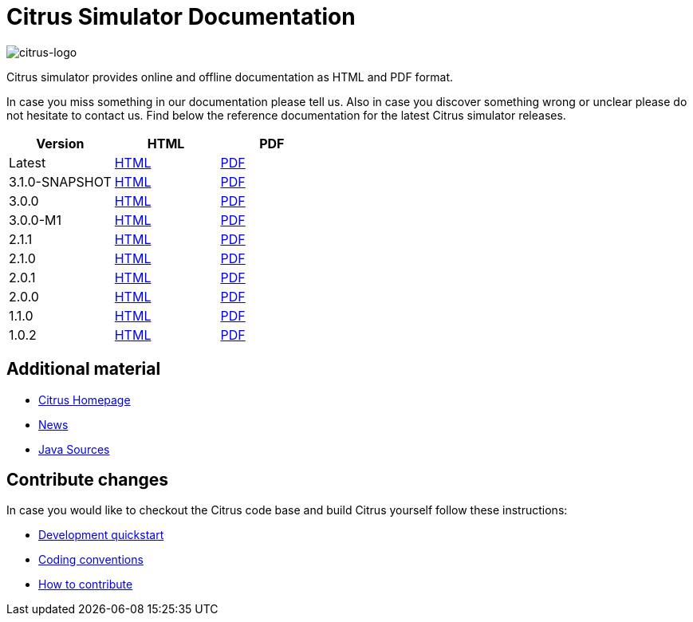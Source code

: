 = Citrus Simulator Documentation
:imagesdir: reference/html/images

image::citrus-logo-small.png[citrus-logo]

Citrus simulator provides online and offline documentation as HTML and PDF format.

In case you miss something in our documentation please tell us. Also in case you discover something wrong or unclear please do not
hesitate to contact us. Find below the reference documentation for the latest Citrus simulator releases.

[cols="<,<,<"]
|===
|Version |HTML |PDF

|Latest	|link:/citrus-simulator/reference/html/index.html[HTML] |link:/citrus-simulator/reference/pdf/citrus-simulator-reference.pdf[PDF]
|3.1.0-SNAPSHOT	|link:/citrus-simulator/reference/3.1.0-SNAPSHOT/html/index.html[HTML] |link:/citrus-simulator/reference/3.1.0-SNAPSHOT/pdf/citrus-simulator-reference-3.1.0-SNAPSHOT.pdf[PDF]
|3.0.0	|link:/citrus-simulator/reference/3.0.0/html/index.html[HTML] |link:/citrus-simulator/reference/3.0.0/pdf/citrus-simulator-reference-3.0.0.pdf[PDF]
|3.0.0-M1	|link:/citrus-simulator/reference/3.0.0-M1/html/index.html[HTML] |link:/citrus-simulator/reference/3.0.0-M1/pdf/citrus-simulator-reference-3.0.0-M1.pdf[PDF]
|2.1.1	|link:/citrus-simulator/reference/2.1.1/html/index.html[HTML] |link:/citrus-simulator/reference/2.1.1/pdf/citrus-simulator-reference-2.1.1.pdf[PDF]
|2.1.0	|link:/citrus-simulator/reference/2.1.0/html/index.html[HTML] |link:/citrus-simulator/reference/2.1.0/pdf/citrus-simulator-reference-2.1.0.pdf[PDF]
|2.0.1	|link:/citrus-simulator/reference/2.0.1/html/index.html[HTML] |link:/citrus-simulator/reference/2.0.1/pdf/citrus-simulator-reference-2.0.1.pdf[PDF]
|2.0.0	|link:/citrus-simulator/reference/2.0.0/html/index.html[HTML] |link:/citrus-simulator/reference/2.0.0/pdf/citrus-simulator-reference-2.0.0.pdf[PDF]
|1.1.0	|link:/citrus-simulator/reference/1.1.0/html/index.html[HTML] |link:/citrus-simulator/reference/1.1.0/pdf/citrus-simulator-reference-1.1.0.pdf[PDF]
|1.0.2	|link:/citrus-simulator/reference/1.0.2/html/index.html[HTML] |link:/citrus-simulator/reference/1.0.2/pdf/citrus-simulator-reference-1.0.2.pdf[PDF]
|===

== Additional material

* link:https://citrusframework.org/[Citrus Homepage]
* link:https://citrusframework.org/news[News]
* link:https://github.com/citrusframework/citrus-simulator[Java Sources]

== Contribute changes

In case you would like to checkout the Citrus code base and build Citrus yourself follow these instructions:

* link:https://citrusframework.org/docs/development[Development quickstart]
* link:https://citrusframework.org/docs/conventions[Coding conventions]
* link:https://citrusframework.org/docs/contribute[How to contribute]
